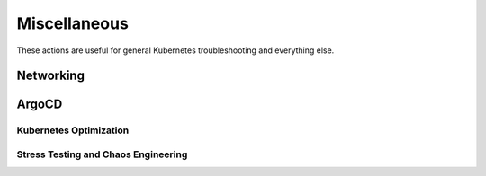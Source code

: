 Miscellaneous
########################

These actions are useful for general Kubernetes troubleshooting and everything else.

Networking
^^^^^^^^^^^^^^^^^^^^^^^^^^^^^
.. robusta-action:: playbooks.robusta_playbooks.networking.incluster_ping

ArgoCD
^^^^^^^^^^^^^^

.. robusta-action:: playbooks.robusta_playbooks.argo_cd.argo_app_sync

Kubernetes Optimization
-----------------------

.. robusta-action:: playbooks.robusta_playbooks.configuration_ab_testing.config_ab_testing

.. robusta-action:: playbooks.robusta_playbooks.disk_benchmark.disk_benchmark

Stress Testing and Chaos Engineering
------------------------------------

.. robusta-action:: playbooks.robusta_playbooks.chaos_engineering.generate_high_cpu

.. robusta-action:: playbooks.robusta_playbooks.stress_tests.http_stress_test

.. robusta-action:: playbooks.robusta_playbooks.prometheus_simulation.prometheus_alert
